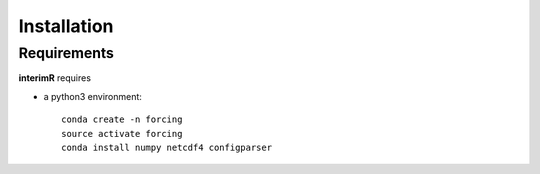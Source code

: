 Installation
------------

Requirements
^^^^^^^^^^^^

**interimR** requires

+ a python3 environment::

    conda create -n forcing
    source activate forcing
    conda install numpy netcdf4 configparser

